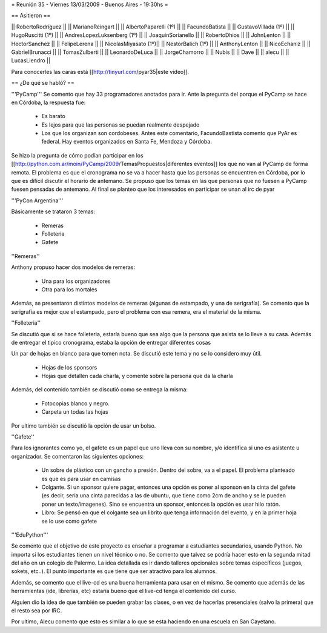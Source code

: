 = Reunión 35 - Viernes 13/03/2009 - Buenos Aires - 19:30hs =

== Asitieron ==

|| RobertoRodríguez ||
|| MarianoReingart ||
|| AlbertoPaparelli (1º) ||
|| FacundoBatista ||
|| GustavoVillada (1º) ||
|| HugoRuscitti (1º) ||
|| AndresLopezLuksenberg (1º) ||
|| JoaquinSorianello ||
|| RobertoDhios ||
|| JohnLenton ||
|| HectorSanchez ||
|| FelipeLerena ||
|| NicolasMiyasato (1º)||
|| NestorBalich (1º) ||
|| AnthonyLenton ||
|| NicoEchaniz ||
|| GabrielBrunacci ||
|| TomasZulberti ||
|| LeonardoDeLuca ||
|| JorgeChamorro ||
|| Nubis ||
|| Dave ||
|| alecu ||
|| LucasLiendro ||

Para conocerles las caras está [[http://tinyurl.com/pyar35|este video]].

== ¿De qué se habló? ==

'''PyCamp'''
Se comento que hay 33 programadores anotados para ir. Ante la pregunta del porque el PyCamp se hace en Córdoba, la respuesta fue:
 * Es barato

 * Es lejos para que las personas se puedan realmente despejado

 * Los que los organizan son cordobeses. Antes este comentario, FacundoBastista comento que PyAr es federal. Hay eventos organizados en Santa Fe, Mendoza y Córdoba.



Se hizo la pregunta de cómo podían participar en los [[http://python.com.ar/moin/PyCamp/2009/TemasPropuestos|diferentes eventos]] los que no van al PyCamp de forma remota. El problema es que el cronograma no se va a hacer hasta que las personas se encuentren en Córdoba, por lo que es difícil discutir el horario de antemano.
Se propuso que los temas en las que personas que no fuesen a PyCamp fuesen pensadas de antemano. Al final se planteo que los interesados en participar se unan al irc de pyar


'''PyCon Argentina'''

Básicamente se trataron 3 temas:

 * Remeras

 * Folleteria

 * Gafete 


''Remeras''

Anthony propuso hacer dos modelos de remeras:

 * Una para los organizadores

 * Otra para los mortales



Además, se presentaron distintos modelos de remeras (algunas de estampado, y una de serigrafía). Se comento que la serigrafía es mejor que el estampado, pero el problema con esa remera, era el material de la misma.





''Folleteria''

Se discutió que si se hace folleteria, estaría bueno que sea algo que la persona que asista se lo lleve a su casa. Además de entregar el tipico cronograma, estaba la opción de entregar diferentes cosas

Un par de hojas en blanco para que tomen nota. Se discutió este tema y no se lo considero muy útil.

 * Hojas de los sponsors

 * Hojas que detallen cada charla, y comente sobre la persona que da la charla



Además, del contenido también se discutió como se entrega la misma:

 * Fotocopias blanco y negro.

 * Carpeta un todas las hojas



Por ultimo también se discutió la opción de usar un bolso.




''Gafete''

Para los ignorantes como yo, el gafete es un papel que uno lleva con su nombre, y/o identifica si uno es asistente u organizador. Se comentaron las siguientes opciones:

 * Un sobre de plástico con un gancho a presión. Dentro del sobre, va a el papel. El problema planteado es que es para usar en camisas

 * Colgante. Si un sponsor quiere pagar, entonces una opción es poner al sponson en la cinta del gafete (es decir, seria una cinta parecidas a las de ubuntu, que tiene como 2cm de ancho y se le pueden poner un texto/imagenes). Sino se encuentra un sponsor, entonces la opción es usar hilo ratón.

 * Libro: Se pensó en que el colgante sea un librito que tenga información del evento, y en la primer hoja se lo use como gafete


'''EduPython'''

Se comento que el objetivo de este proyecto es enseñar a programar a estudiantes secundarios, usando Python. No importa si los estudiantes tienen un nivel técnico o no. Se comento que talvez se podría hacer esto en la segunda mitad del año en un colegio de Palermo. La idea detallada es ir dando talleres opcionales sobre temas específicos (juegos, sokets, etc..). El punto importante es que tiene que ser atractivo para los alumnos.

Además, se comento que el live-cd es una buena herramienta para usar en el mismo. Se comento que además de las herramientas (ide, librerías, etc) estaría bueno que el live-cd tenga el contenido del curso.

Alguien dio la idea de que también se pueden grabar las clases, o en vez de hacerlas presenciales (salvo la primera) que el resto sea por IRC.

Por ultimo, Alecu comento que esto es similar a lo que se esta haciendo en una escuela en San Cayetano.
